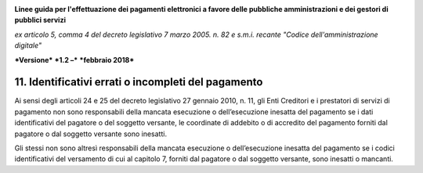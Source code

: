 ﻿|image1|

**Linee guida per l'effettuazione dei pagamenti elettronici a favore
delle pubbliche amministrazioni e dei gestori di pubblici servizi**

*ex articolo 5, comma 4 del decreto legislativo 7 marzo 2005. n. 82 e
s.m.i. recante "Codice dell'amministrazione digitale"*

***Versione*** ***1.2 –*** ***febbraio 2018***


11. Identificativi errati o incompleti del pagamento
================================================

Ai sensi degli articoli 24 e 25 del decreto legislativo 27 gennaio 2010,
n. 11, gli Enti Creditori e i prestatori di servizi di pagamento non
sono responsabili della mancata esecuzione o dell’esecuzione inesatta
del pagamento se i dati identificativi del pagatore o del soggetto
versante, le coordinate di addebito o di accredito del pagamento forniti
dal pagatore o dal soggetto versante sono inesatti.

Gli stessi non sono altresì responsabili della mancata esecuzione o
dell’esecuzione inesatta del pagamento se i codici identificativi del
versamento di cui al capitolo 7, forniti dal pagatore o dal soggetto
versante, sono inesatti o mancanti.


.. |image1| image:: media/image1.png
   :width: 5.90551in
   :height: 1.30277in

